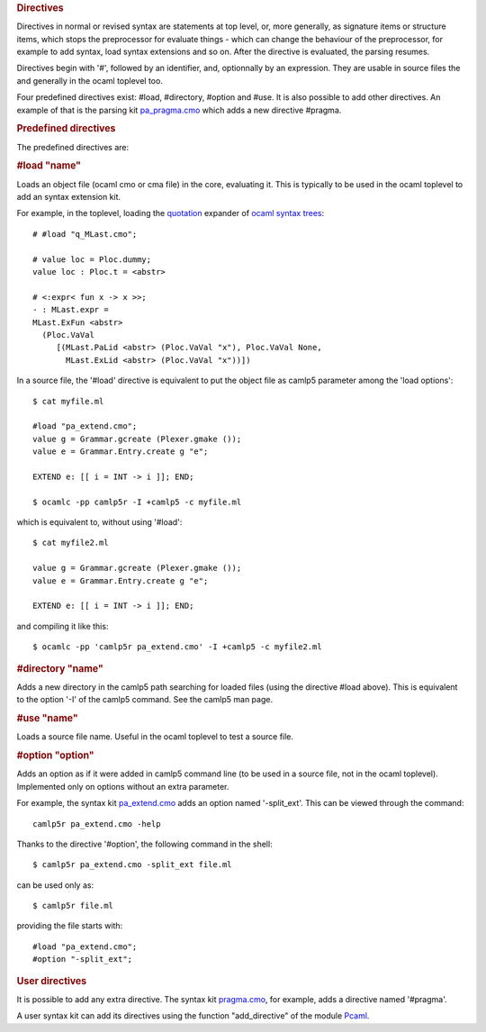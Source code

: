 .. container::
   :name: menu

.. container::
   :name: content

   .. rubric:: Directives
      :name: directives
      :class: top

   Directives in normal or revised syntax are statements at top level,
   or, more generally, as signature items or structure items, which
   stops the preprocessor for evaluate things - which can change the
   behaviour of the preprocessor, for example to add syntax, load syntax
   extensions and so on. After the directive is evaluated, the parsing
   resumes.

   Directives begin with '#', followed by an identifier, and,
   optionnally by an expression. They are usable in source files the and
   generally in the ocaml toplevel too.

   Four predefined directives exist: #load, #directory, #option and
   #use. It is also possible to add other directives. An example of that
   is the parsing kit `pa_pragma.cmo <pragma.html>`__ which adds a new
   directive #pragma.

   .. container::
      :name: tableofcontents

   .. rubric:: Predefined directives
      :name: predefined-directives

   The predefined directives are:

   .. rubric:: #load "name"
      :name: load-name

   Loads an object file (ocaml cmo or cma file) in the core, evaluating
   it. This is typically to be used in the ocaml toplevel to add an
   syntax extension kit.

   For example, in the toplevel, loading the `quotation <quot.html>`__
   expander of `ocaml syntax trees <ast_strict.html>`__:

   ::

        # #load "q_MLast.cmo";

        # value loc = Ploc.dummy;
        value loc : Ploc.t = <abstr>

        # <:expr< fun x -> x >>;
        - : MLast.expr =
        MLast.ExFun <abstr>
          (Ploc.VaVal
             [(MLast.PaLid <abstr> (Ploc.VaVal "x"), Ploc.VaVal None,
               MLast.ExLid <abstr> (Ploc.VaVal "x"))])

   In a source file, the '#load' directive is equivalent to put the
   object file as camlp5 parameter among the 'load options':

   ::

         $ cat myfile.ml

         #load "pa_extend.cmo";
         value g = Grammar.gcreate (Plexer.gmake ());
         value e = Grammar.Entry.create g "e";

         EXTEND e: [[ i = INT -> i ]]; END;

         $ ocamlc -pp camlp5r -I +camlp5 -c myfile.ml

   which is equivalent to, without using '#load':

   ::

         $ cat myfile2.ml

         value g = Grammar.gcreate (Plexer.gmake ());
         value e = Grammar.Entry.create g "e";

         EXTEND e: [[ i = INT -> i ]]; END;

   and compiling it like this:

   ::

         $ ocamlc -pp 'camlp5r pa_extend.cmo' -I +camlp5 -c myfile2.ml

   .. rubric:: #directory "name"
      :name: directory-name

   Adds a new directory in the camlp5 path searching for loaded files
   (using the directive #load above). This is equivalent to the option
   '-I' of the camlp5 command. See the camlp5 man page.

   .. rubric:: #use "name"
      :name: use-name

   Loads a source file name. Useful in the ocaml toplevel to test a
   source file.

   .. rubric:: #option "option"
      :name: option-option

   Adds an option as if it were added in camlp5 command line (to be used
   in a source file, not in the ocaml toplevel). Implemented only on
   options without an extra parameter.

   For example, the syntax kit `pa_extend.cmo <grammars.html>`__ adds an
   option named '-split_ext'. This can be viewed through the command:

   ::

        camlp5r pa_extend.cmo -help

   Thanks to the directive '#option', the following command in the
   shell:

   ::

        $ camlp5r pa_extend.cmo -split_ext file.ml

   can be used only as:

   ::

        $ camlp5r file.ml

   providing the file starts with:

   ::

        #load "pa_extend.cmo";
        #option "-split_ext";

   .. rubric:: User directives
      :name: user-directives

   It is possible to add any extra directive. The syntax kit
   `pragma.cmo <pragma.html>`__, for example, adds a directive named
   '#pragma'.

   A user syntax kit can add its directives using the function
   "add_directive" of the module `Pcaml <pcaml.html>`__.

   .. container:: trailer


